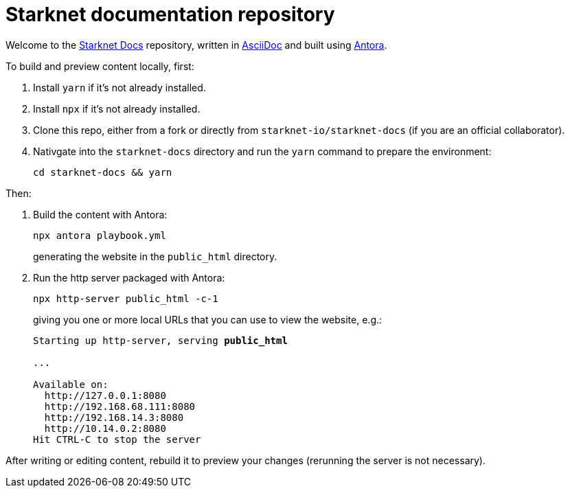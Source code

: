 [id="readme"]

= Starknet documentation repository

Welcome to the https://docs.starknet.io[Starknet Docs^] repository, written in https://asciidoc.org/[AsciiDoc^] and built using https://antora.org/[Antora^].

To build and preview content locally, first:

. Install `yarn` if it's not already installed.
. Install `npx` if it's not already installed.
. Clone this repo, either from a fork or directly from `starknet-io/starknet-docs` (if you are an official collaborator).
. Nativgate into the `starknet-docs` directory and run the `yarn` command to prepare the environment:
+
----
cd starknet-docs && yarn
----

Then:

. Build the content with Antora:
+
[source,bash]
----
npx antora playbook.yml
----
+
generating the website in the `public_html` directory.

. Run the http server packaged with Antora:
+
[source,bash]
----
npx http-server public_html -c-1
----
+
giving you one or more local URLs that you can use to view the website, e.g.:
+
[source,bash,subs="+quotes,+macros"]
----
Starting up http-server, serving *public_html*

...

Available on:
  \http://127.0.0.1:8080
  \http://192.168.68.111:8080
  \http://192.168.14.3:8080
  \http://10.14.0.2:8080
Hit CTRL-C to stop the server
----

After writing or editing content, rebuild it to preview your changes (rerunning the server is not necessary).
